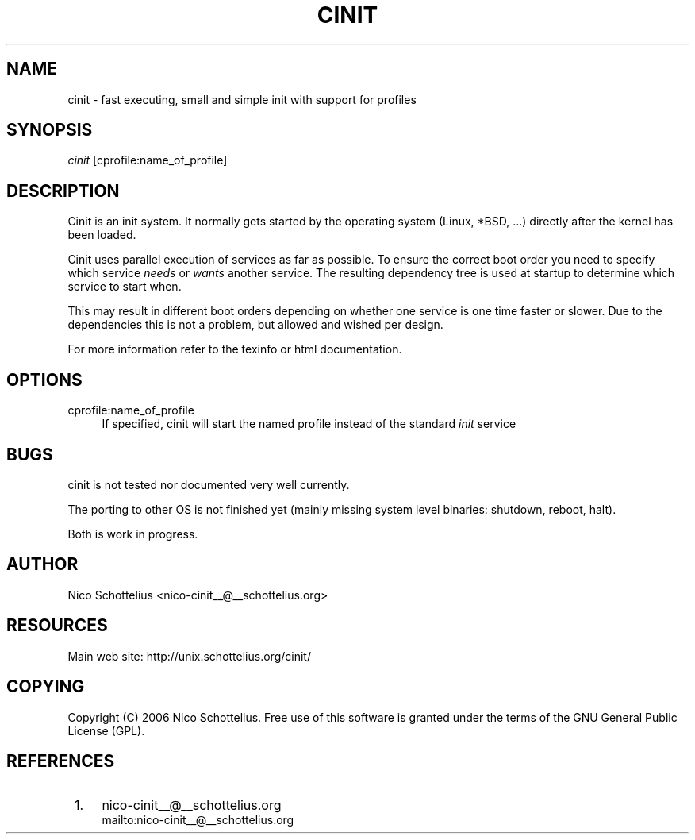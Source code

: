.\"     Title: cinit
.\"    Author: 
.\" Generator: DocBook XSL Stylesheets v1.72.0 <http://docbook.sf.net/>
.\"      Date: 05/15/2007
.\"    Manual: 
.\"    Source: 
.\"
.TH "CINIT" "8" "05/15/2007" "" ""
.\" disable hyphenation
.nh
.\" disable justification (adjust text to left margin only)
.ad l
.SH "NAME"
cinit \- fast executing, small and simple init with support for profiles
.SH "SYNOPSIS"
\fIcinit\fR [cprofile:name_of_profile]
.sp
.SH "DESCRIPTION"
Cinit is an init system. It normally gets started by the operating system (Linux, *BSD, \&...) directly after the kernel has been loaded.
.sp
Cinit uses parallel execution of services as far as possible. To ensure the correct boot order you need to specify which service \fIneeds\fR or \fIwants\fR another service. The resulting dependency tree is used at startup to determine which service to start when.
.sp
This may result in different boot orders depending on whether one service is one time faster or slower. Due to the dependencies this is not a problem, but allowed and wished per design.
.sp
For more information refer to the texinfo or html documentation.
.sp
.SH "OPTIONS"
.PP
cprofile:name_of_profile
.RS 4
If specified, cinit will start the named profile instead of the standard
\fIinit\fR
service
.RE
.SH "BUGS"
cinit is not tested nor documented very well currently.
.sp
The porting to other OS is not finished yet (mainly missing system level binaries: shutdown, reboot, halt).
.sp
Both is work in progress.
.sp
.SH "AUTHOR"
Nico Schottelius <nico\-cinit__@__schottelius.org>
.sp
.SH "RESOURCES"
Main web site: http://unix.schottelius.org/cinit/
.sp
.SH "COPYING"
Copyright (C) 2006 Nico Schottelius. Free use of this software is granted under the terms of the GNU General Public License (GPL).
.sp
.SH "REFERENCES"
.IP " 1." 4
nico\-cinit__@__schottelius.org
.RS 4
\%mailto:nico\-cinit__@__schottelius.org
.RE
